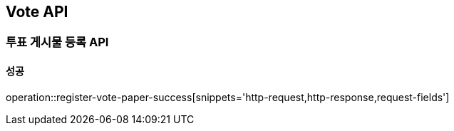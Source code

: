 [[Vote-API]]
== Vote API

=== 투표 게시물 등록 API

==== 성공

operation::register-vote-paper-success[snippets='http-request,http-response,request-fields']